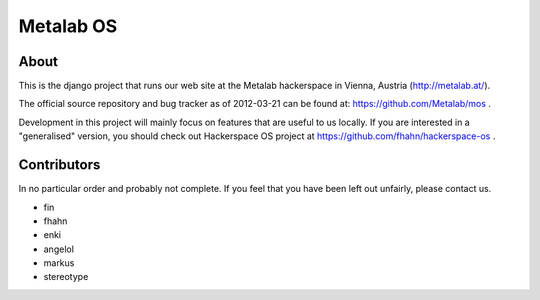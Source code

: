 Metalab OS
==========

About
-----

This is the django project that runs our web site at the Metalab hackerspace
in Vienna, Austria (http://metalab.at/).

The official source repository and bug tracker as of 2012-03-21 can be
found at: https://github.com/Metalab/mos .

Development in this project will mainly focus on features that are useful to
us locally. If you are interested in a "generalised" version, you should
check out Hackerspace OS project at https://github.com/fhahn/hackerspace-os .

Contributors
------------

In no particular order and probably not complete. If you feel that you have
been left out unfairly, please contact us.

- fin
- fhahn
- enki
- angelol
- markus
- stereotype

